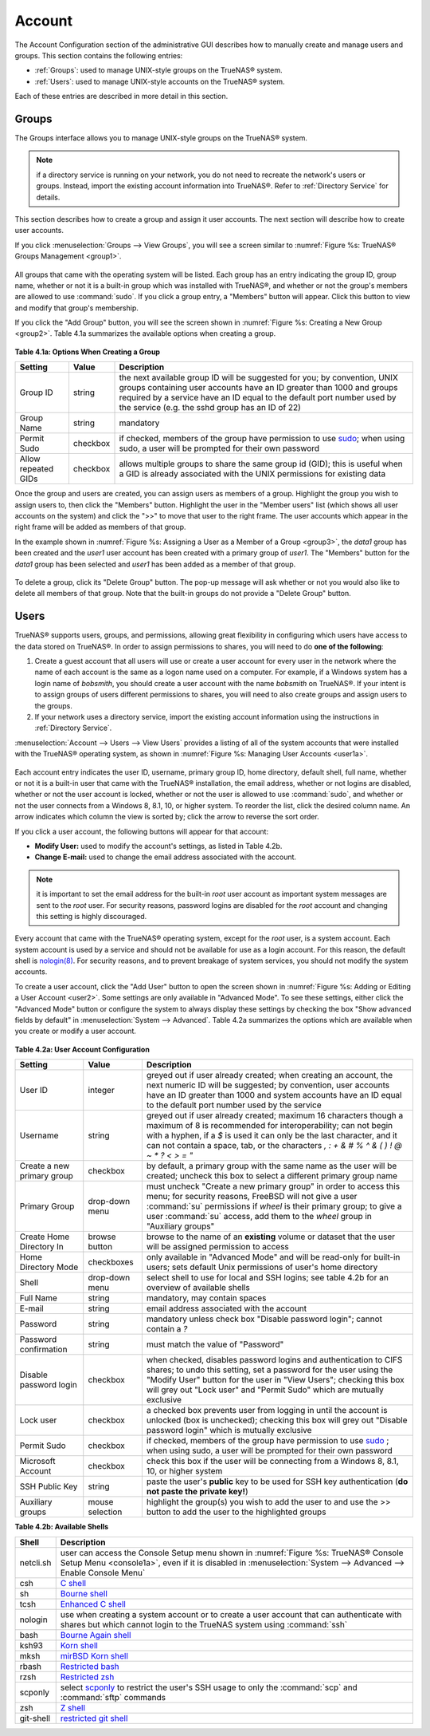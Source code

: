 .. _Account:

Account
=======

The Account Configuration section of the administrative GUI describes how to manually create and manage users and groups. This section contains the following
entries:

* :ref:`Groups`: used to manage UNIX-style groups on the TrueNAS® system.

* :ref:`Users`: used to manage UNIX-style accounts on the TrueNAS® system.

Each of these entries are described in more detail in this section.

.. index:: Groups
.. _Groups:

Groups
------

The Groups interface allows you to manage UNIX-style groups on the TrueNAS® system.

.. note:: if a directory service is running on your network, you do not need to recreate the network's users or groups. Instead, import the existing
   account information into TrueNAS®. Refer to :ref:`Directory Service` for details.

This section describes how to create a group and assign it user accounts. The next section will describe how to create user accounts.

If you click :menuselection:`Groups --> View Groups`, you will see a screen similar to :numref:`Figure %s: TrueNAS® Groups Management <group1>`.

.. _group1:

.. figure:: images/group1.png

All groups that came with the operating system will be listed. Each group has an entry indicating the group ID, group name, whether or not it is a built-in
group which was installed with TrueNAS®, and whether or not the group's members are allowed to use :command:`sudo`. If you click a group entry, a "Members"
button will appear. Click this button to view and modify that group's membership.

.. index:: Add Group, New Group, Create Group

If you click the "Add Group" button, you will see the screen shown in :numref:`Figure %s: Creating a New Group <group2>`. Table 4.1a summarizes the available options when creating a group.

.. _group2:

.. figure:: images/group2.png

**Table 4.1a: Options When Creating a Group**

+---------------------+-----------+--------------------------------------------------------------------------------------------------------------------------+
| **Setting**         | **Value** | **Description**                                                                                                          |
|                     |           |                                                                                                                          |
|                     |           |                                                                                                                          |
+=====================+===========+==========================================================================================================================+
| Group ID            | string    | the next available group ID will be suggested for you; by convention, UNIX groups containing user accounts have an ID    |
|                     |           | greater than 1000 and groups required by a service have an ID equal to the default port number used by the service (e.g. |
|                     |           | the sshd group has an ID of 22)                                                                                          |
|                     |           |                                                                                                                          |
+---------------------+-----------+--------------------------------------------------------------------------------------------------------------------------+
| Group Name          | string    | mandatory                                                                                                                |
|                     |           |                                                                                                                          |
+---------------------+-----------+--------------------------------------------------------------------------------------------------------------------------+
| Permit Sudo         | checkbox  | if checked, members of the group have permission to use `sudo <http://www.sudo.ws/>`_; when using sudo, a user will be   |
|                     |           | prompted for their own password                                                                                          |
|                     |           |                                                                                                                          |
+---------------------+-----------+--------------------------------------------------------------------------------------------------------------------------+
| Allow repeated GIDs | checkbox  | allows multiple groups to share the same group id (GID); this is useful when a GID is already associated with the UNIX   |
|                     |           | permissions for existing data                                                                                            |
|                     |           |                                                                                                                          |
+---------------------+-----------+--------------------------------------------------------------------------------------------------------------------------+


Once the group and users are created, you can assign users as members of a group. Highlight the group you wish to assign users to, then click the "Members"
button. Highlight the user in the "Member users" list (which shows all user accounts on the system) and click the ">>" to move that user to the right
frame. The user accounts which appear in the right frame will be added as members of that group.

In the example shown in :numref:`Figure %s: Assigning a User as a Member of a Group <group3>`, the *data1* group has been created and the
*user1* user account has been created with a primary group of
*user1*. The "Members" button for the
*data1* group has been selected and
*user1* has been added as a member of that group.

.. _group3:

.. figure:: images/group3.png

.. index:: Delete Group, Remove Group

To delete a group, click its "Delete Group" button. The pop-up message will ask whether or not you would also like to delete all members of that group. Note
that the built-in groups do not provide a "Delete Group" button.

.. index:: Users
.. _Users:

Users
-----

TrueNAS® supports users, groups, and permissions, allowing great flexibility in configuring which users have access to the data stored on TrueNAS®. In order
to assign permissions to shares, you will need to do **one of the following**:

#.  Create a guest account that all users will use or create a user account for every user in the network where the name of each account is the same as a
    logon name used on a computer. For example, if a Windows system has a login name of *bobsmith*, you should create a user account with the name
    *bobsmith* on TrueNAS®. If your intent is to assign groups of users different permissions to shares, you will need to also create groups and assign users
    to the groups.

#.  If your network uses a directory service, import the existing account information using the instructions in :ref:`Directory Service`.

:menuselection:`Account --> Users --> View Users` provides a listing of all of the system accounts that were installed with the TrueNAS® operating system, as
shown in :numref:`Figure %s: Managing User Accounts <user1a>`.

.. _user1a:

.. figure:: images/user1a.png

Each account entry indicates the user ID, username, primary group ID, home directory, default shell, full name, whether or not it is a built-in user that came
with the TrueNAS® installation, the email address, whether or not logins are disabled, whether or not the user account is locked, whether or not the user
is allowed to use :command:`sudo`, and whether or not the user connects from a Windows 8, 8.1, 10, or higher system. To reorder the list, click the desired
column name. An arrow indicates which column the view is sorted by; click the arrow to reverse the sort order.

If you click a user account, the following buttons will appear for that account:

* **Modify User:** used to modify the account's settings, as listed in Table 4.2b.

* **Change E-mail:** used to change the email address associated with the account.

.. note:: it is important to set the email address for the built-in *root* user account as important system messages are sent to the
   *root* user. For security reasons, password logins are disabled for the
   *root* account and changing this setting is highly discouraged.

Every account that came with the TrueNAS® operating system, except for the *root* user, is a system account. Each system account is used by a service and
should not be available for use as a login account. For this reason, the default shell is
`nologin(8) <http://www.freebsd.org/cgi/man.cgi?query=nologin>`_. For security reasons, and to prevent breakage of system services, you should not modify the
system accounts.

.. index:: Add User, Create User, New User

To create a user account, click the "Add User" button to open the screen shown in :numref:`Figure %s: Adding or Editing a User Account <user2>`. Some settings are only available in
"Advanced Mode". To see these settings, either click the "Advanced Mode" button or configure the system to always display these settings by checking the box "Show advanced fields by
default" in :menuselection:`System --> Advanced`. Table 4.2a summarizes the options which are available when you create or modify a user account.

.. _user2:

.. figure:: images/user2.png

**Table 4.2a: User Account Configuration**

+----------------------------+-----------------+-------------------------------------------------------------------------------------------------------------------------------------------------------+
| **Setting**                | **Value**       | **Description**                                                                                                                                       |
|                            |                 |                                                                                                                                                       |
|                            |                 |                                                                                                                                                       |
+============================+=================+=======================================================================================================================================================+
| User ID                    | integer         | greyed out if user already created; when creating an account, the next numeric ID will be suggested; by                                               |
|                            |                 | convention, user accounts have an ID greater than 1000 and system accounts have an ID equal to the default                                            |
|                            |                 | port number used by the service                                                                                                                       |
|                            |                 |                                                                                                                                                       |
+----------------------------+-----------------+-------------------------------------------------------------------------------------------------------------------------------------------------------+
| Username                   | string          | greyed out if user already created; maximum 16 characters though a maximum of 8 is recommended for interoperability; can not begin with a hyphen, if  |
|                            |                 | a *$* is used it can only be the last character, and it can not contain a space, tab, or the characters                                               |
|                            |                 | *, : + & # % ^ \ & ( ) ! @ ~ * ? < > = "*                                                                                                             |
|                            |                 |                                                                                                                                                       |
+----------------------------+-----------------+-------------------------------------------------------------------------------------------------------------------------------------------------------+
| Create a new primary group | checkbox        | by default, a primary group with the same name as the user will be created; uncheck this box to select a                                              |
|                            |                 | different primary group name                                                                                                                          |
|                            |                 |                                                                                                                                                       |
+----------------------------+-----------------+-------------------------------------------------------------------------------------------------------------------------------------------------------+
| Primary Group              | drop-down menu  | must uncheck "Create a new primary group" in order to access this menu; for security reasons, FreeBSD will                                            |
|                            |                 | not give a user :command:`su` permissions if *wheel* is their primary group; to give a user :command:`su` access, add them to the                     |
|                            |                 | *wheel* group in "Auxiliary groups"                                                                                                                   |
|                            |                 |                                                                                                                                                       |
+----------------------------+-----------------+-------------------------------------------------------------------------------------------------------------------------------------------------------+
| Create Home Directory In   | browse button   | browse to the name of an **existing** volume or dataset that the user will be assigned permission to access                                           |
|                            |                 |                                                                                                                                                       |
+----------------------------+-----------------+-------------------------------------------------------------------------------------------------------------------------------------------------------+
| Home Directory Mode        | checkboxes      | only available in "Advanced Mode" and will be read-only for built-in users; sets default Unix permissions of user's                                   |
|                            |                 | home directory                                                                                                                                        |
|                            |                 |                                                                                                                                                       |
+----------------------------+-----------------+-------------------------------------------------------------------------------------------------------------------------------------------------------+
| Shell                      | drop-down menu  | select shell to use for local and SSH logins; see table 4.2b for an overview of available shells                                                      |
|                            |                 |                                                                                                                                                       |
+----------------------------+-----------------+-------------------------------------------------------------------------------------------------------------------------------------------------------+
| Full Name                  | string          | mandatory, may contain spaces                                                                                                                         |
|                            |                 |                                                                                                                                                       |
+----------------------------+-----------------+-------------------------------------------------------------------------------------------------------------------------------------------------------+
| E-mail                     | string          | email address associated with the account                                                                                                             |
|                            |                 |                                                                                                                                                       |
+----------------------------+-----------------+-------------------------------------------------------------------------------------------------------------------------------------------------------+
| Password                   | string          | mandatory unless check box "Disable password login"; cannot contain a *?*                                                                             |
|                            |                 |                                                                                                                                                       |
+----------------------------+-----------------+-------------------------------------------------------------------------------------------------------------------------------------------------------+
| Password confirmation      | string          | must match the value of "Password"                                                                                                                    |
|                            |                 |                                                                                                                                                       |
+----------------------------+-----------------+-------------------------------------------------------------------------------------------------------------------------------------------------------+
| Disable password login     | checkbox        | when checked, disables password logins and authentication to CIFS shares; to undo this                                                                |
|                            |                 | setting, set a password for the user using the "Modify User" button for the user in "View Users";                                                     |
|                            |                 | checking this box will grey out "Lock user" and "Permit Sudo" which are mutually exclusive                                                            |
|                            |                 |                                                                                                                                                       |
+----------------------------+-----------------+-------------------------------------------------------------------------------------------------------------------------------------------------------+
| Lock user                  | checkbox        | a checked box prevents user from logging in until the account is unlocked (box is unchecked); checking this                                           |
|                            |                 | box will grey out "Disable password login" which is mutually exclusive                                                                                |
|                            |                 |                                                                                                                                                       |
+----------------------------+-----------------+-------------------------------------------------------------------------------------------------------------------------------------------------------+
| Permit Sudo                | checkbox        | if checked, members of the group have permission to use `sudo <http://www.sudo.ws/>`_ ; when using sudo, a user will be prompted for their own        |
|                            |                 | password                                                                                                                                              |
|                            |                 |                                                                                                                                                       |
+----------------------------+-----------------+-------------------------------------------------------------------------------------------------------------------------------------------------------+
| Microsoft Account          | checkbox        | check this box if the user will be connecting from a Windows 8, 8.1, 10, or higher system                                                             |
|                            |                 |                                                                                                                                                       |
+----------------------------+-----------------+-------------------------------------------------------------------------------------------------------------------------------------------------------+
| SSH Public Key             | string          | paste the user's **public** key to be used for SSH key authentication                                                                                 |   
|                            |                 | (**do not paste the private key!**)                                                                                                                   |
|                            |                 |                                                                                                                                                       |
+----------------------------+-----------------+-------------------------------------------------------------------------------------------------------------------------------------------------------+
| Auxiliary groups           | mouse selection | highlight the group(s) you wish to add the user to and use the >> button to add the user to the highlighted                                           |
|                            |                 | groups                                                                                                                                                |
|                            |                 |                                                                                                                                                       |
+----------------------------+-----------------+-------------------------------------------------------------------------------------------------------------------------------------------------------+

**Table 4.2b: Available Shells**

+--------------+----------------------------------------------------------------------------------------------------------------------+
| **Shell**    | **Description**                                                                                                      |
|              |                                                                                                                      |
+==============+======================================================================================================================+
| netcli.sh    | user can access the Console Setup menu shown in :numref:`Figure %s: TrueNAS® Console Setup Menu <console1a>`, even   |
|              | if it is disabled in :menuselection:`System --> Advanced --> Enable Console Menu`                                    |
|              |                                                                                                                      |
+--------------+----------------------------------------------------------------------------------------------------------------------+
| csh          | `C shell <https://en.wikipedia.org/wiki/C_shell>`_                                                                   |
|              |                                                                                                                      |
+--------------+----------------------------------------------------------------------------------------------------------------------+
| sh           | `Bourne shell <https://en.wikipedia.org/wiki/Bourne_shell>`_                                                         |
|              |                                                                                                                      |
+--------------+----------------------------------------------------------------------------------------------------------------------+
| tcsh         | `Enhanced C shell <https://en.wikipedia.org/wiki/Tcsh>`_                                                             |
|              |                                                                                                                      |
+--------------+----------------------------------------------------------------------------------------------------------------------+
| nologin      | use when creating a system account or to create a user account that can authenticate with shares but which cannot    |
|              | login to the TrueNAS system using :command:`ssh`                                                                     |
|              |                                                                                                                      |
+--------------+----------------------------------------------------------------------------------------------------------------------+
| bash         | `Bourne Again shell <https://en.wikipedia.org/wiki/Bash_%28Unix_shell%29>`_                                          |
|              |                                                                                                                      |
+--------------+----------------------------------------------------------------------------------------------------------------------+
| ksh93        | `Korn shell <http://www.kornshell.com/>`_                                                                            |
|              |                                                                                                                      |
+--------------+----------------------------------------------------------------------------------------------------------------------+
| mksh         | `mirBSD Korn shell <https://www.mirbsd.org/mksh.htm>`_                                                               |
|              |                                                                                                                      |
+--------------+----------------------------------------------------------------------------------------------------------------------+
| rbash        | `Restricted bash <http://www.gnu.org/software/bash/manual/html_node/The-Restricted-Shell.html>`_                     |
|              |                                                                                                                      |
+--------------+----------------------------------------------------------------------------------------------------------------------+
| rzsh         | `Restricted zsh <http://www.csse.uwa.edu.au/programming/linux/zsh-doc/zsh_14.html>`_                                 |
|              |                                                                                                                      |
+--------------+----------------------------------------------------------------------------------------------------------------------+
| scponly      | select `scponly <https://github.com/scponly/scponly/wiki>`_ to restrict the user's SSH usage to only the             |
|              | :command:`scp` and :command:`sftp` commands                                                                          |
|              |                                                                                                                      |
+--------------+----------------------------------------------------------------------------------------------------------------------+
| zsh          | `Z shell <http://www.zsh.org/>`_                                                                                     |
|              |                                                                                                                      |
+--------------+----------------------------------------------------------------------------------------------------------------------+
| git-shell    | `restricted git shell <http://git-scm.com/docs/git-shell>`_                                                          |
|              |                                                                                                                      |
+--------------+----------------------------------------------------------------------------------------------------------------------+
